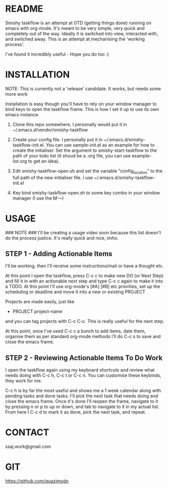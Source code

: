 
#                                             __                  
#                                 __         /\ \                 
#                ____    ___ ___ /\_\    ____\ \ \___   __  __    
#               /',__\ /' __` __`\/\ \  /',__\\ \  _ `\/\ \/\ \   
#              /\__, `\/\ \/\ \/\ \ \ \/\__, `\\ \ \ \ \ \ \_\ \  
#              \/\____/\ \_\ \_\ \_\ \_\/\____/ \ \_\ \_\/`____ \ 
#               \/___/  \/_/\/_/\/_/\/_/\/___/   \/_/\/_/`/___/> \
#                                                           /\___/
#                                                           \/__/ 
#       __                     __         ___  ___                         
#      /\ \__                 /\ \      /'___\/\_ \                        
#      \ \ ,_\    __      ____\ \ \/'\ /\ \__/\//\ \     ___   __  __  __  
#       \ \ \/  /'__`\   /',__\\ \ , < \ \ ,__\ \ \ \   / __`\/\ \/\ \/\ \ 
#        \ \ \_/\ \L\.\_/\__, `\\ \ \\`\\ \ \_/  \_\ \_/\ \L\ \ \ \_/ \_/ \
#         \ \__\ \__/.\_\/\____/ \ \_\ \_\ \_\   /\___ \ \____/\ \___x___/'
#          \/__/\/__/\/_/\/___/   \/_/\/_/\/_/   \/____/\/___/  \/__//__/  
                                                                          

* README
  Smishy taskflow is an attempt at GTD (getting things done) running on emacs with org-mode. It's meant to be very simple, very quick and completely out of the way. Ideally it is switched into view, interacted with, and switched away. This is an attempt at mechanising the 'working process'. 

  I've found it incredibly useful - Hope you do too :)

* INSTALLATION

  NOTE: This is currently not a 'release' candidate. It works, but needs some more work

  Installation is easy though you'll have to rely on your window manager to bind keys to open the taskflow frame. This is how I set it up to use its own emacs instance.

  1. Clone this repo somewhere, I personally would put it in ~/.emacs.d/vendor/smishy-taskflow

  2. Create your config file. I personally put it in ~/.emacs.d/smishy-taskflow-init.el. You can use sample-init.el as an example for how to create the initialiser. Set the argument to smishy-start-taskflow to the path of your todo list (it shoud be a .org file, you can use example-list.org to get an idea).

  3. Edit smishy-taskflow-open.sh and set the variable "config_location" to the full path of the new initialiser file. I use ~/.emacs.d/smishy-taskflow-init.el

  4. Key bind smishy-taskflow-open.sh to some key combo in your window manager (I use the M-~)

* USAGE
  ### NOTE ###
  I'll be creating a usage video soon because this list doesn't do the process justice. It's really quick and nice, imho.

** STEP 1 - Adding Actionable Items
   I'll be working, then I'll receive some instructions/mail or have a thought etc.
   
   At this point I open the taskflow, press C-c c to make new DO (or Next Step) and fill it in with an actionable next step and type C-c c again to make it
   into a TODO. At this point I'll use org-mode's [#A] [#B] etc priorities, set up the scheduling or deadline and move it into a new or existing PROJECT

   Projects are made easily, just like
   * PROJECT project-name
   and you can tag projects with C-c C-c. This is really useful for the next step.

   At this point, once I've used C-c c a bunch to add items, date them, organise them as per standard org-mode methods I'll do C-c s to save and close the emacs frame.

** STEP 2 - Reviewing Actionable Items To Do Work
   
   I open the taskflow again using my keyboard shortcuts and review what needs doing with C-c h, C-c t or C-c n. You can customise these keybinds, they work for me.

   C-c h is by far the most useful and shows me a 1 week calendar along with pending tasks and done tasks. I'll pick the next task that needs doing and close the emacs frame. Once it's done I'll reopen the frame, navigate to it by pressing n or p to up or down, and tab to navigate to it in my actual list. From here I C-c d to mark it as done, pick the next task, and repeat.

* CONTACT
  ssaj.work@gmail.com

* GIT
  https://github.com/quazimodo
